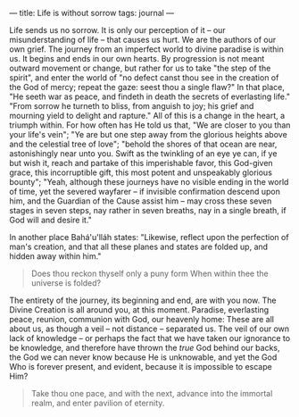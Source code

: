 :PROPERTIES:
:ID:       0341A167-C81E-4D68-92B7-8B95D86C885F
:SLUG:     life-is-without-sorrow
:END:
---
title: Life is without sorrow
tags: journal
---

Life sends us no sorrow. It is only our perception of it -- our
misunderstanding of life -- that causes us hurt. We are the authors of
our own grief. The journey from an imperfect world to divine paradise is
within us. It begins and ends in our own hearts. By progression is not
meant outward movement or change, but rather for us to take "the step of
the spirit", and enter the world of "no defect canst thou see in the
creation of the God of mercy; repeat the gaze: seest thou a single
flaw?" In that place, "He seeth war as peace, and findeth in death the
secrets of everlasting life." "From sorrow he turneth to bliss, from
anguish to joy; his grief and mourning yield to delight and rapture."
All of this is a change in the heart, a triumph within. For how often
has He told us that, "We are closer to you than your life's vein"; "Ye
are but one step away from the glorious heights above and the celestial
tree of love"; "behold the shores of that ocean are near, astonishingly
near unto you. Swift as the twinkling of an eye ye can, if ye but wish
it, reach and partake of this imperishable favor, this God-given grace,
this incorruptible gift, this most potent and unspeakably glorious
bounty"; "Yeah, although these journeys have no visible ending in the
world of time, yet the severed wayfarer -- if invisible confirmation
descend upon him, and the Guardian of the Cause assist him -- may cross
these seven stages in seven steps, nay rather in seven breaths, nay in a
single breath, if God will and desire it."

In another place Bahá'u'lláh states: "Likewise, reflect upon the
perfection of man's creation, and that all these planes and states are
folded up, and hidden away within him."

#+BEGIN_QUOTE

#+BEGIN_QUOTE
Does thou reckon thyself only a puny form When within thee the universe
is folded?

#+END_QUOTE

#+END_QUOTE

The entirety of the journey, its beginning and end, are with you now.
The Divine Creation is all around you, at this moment. Paradise,
everlasting peace, reunion, communion with God, our heavenly home: These
are all about us, as though a veil -- not distance -- separated us. The
veil of our own lack of knowledge -- or perhaps the fact that we have
taken our ignorance to be knowledge, and therefore have thrown the
/true/ God behind our backs, the God we can never know because He is
unknowable, and yet the God Who is forever present, and evident, because
it is impossible to escape Him?

#+BEGIN_QUOTE
Take thou one pace, and with the next, advance into the immortal realm,
and enter pavilion of eternity.

#+END_QUOTE
